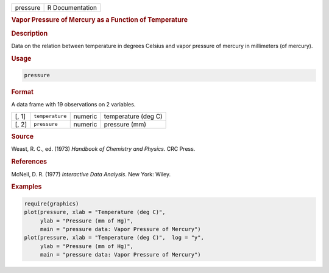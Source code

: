 .. container::

   .. container::

      ======== ===============
      pressure R Documentation
      ======== ===============

      .. rubric:: Vapor Pressure of Mercury as a Function of Temperature
         :name: vapor-pressure-of-mercury-as-a-function-of-temperature

      .. rubric:: Description
         :name: description

      Data on the relation between temperature in degrees Celsius and
      vapor pressure of mercury in millimeters (of mercury).

      .. rubric:: Usage
         :name: usage

      .. code:: R

         pressure

      .. rubric:: Format
         :name: format

      A data frame with 19 observations on 2 variables.

      ===== =============== ======= ===================
      [, 1] ``temperature`` numeric temperature (deg C)
      [, 2] ``pressure``    numeric pressure (mm)
      ===== =============== ======= ===================

      .. rubric:: Source
         :name: source

      Weast, R. C., ed. (1973) *Handbook of Chemistry and Physics*. CRC
      Press.

      .. rubric:: References
         :name: references

      McNeil, D. R. (1977) *Interactive Data Analysis*. New York: Wiley.

      .. rubric:: Examples
         :name: examples

      .. code:: R

         require(graphics)
         plot(pressure, xlab = "Temperature (deg C)",
              ylab = "Pressure (mm of Hg)",
              main = "pressure data: Vapor Pressure of Mercury")
         plot(pressure, xlab = "Temperature (deg C)",  log = "y",
              ylab = "Pressure (mm of Hg)",
              main = "pressure data: Vapor Pressure of Mercury")
